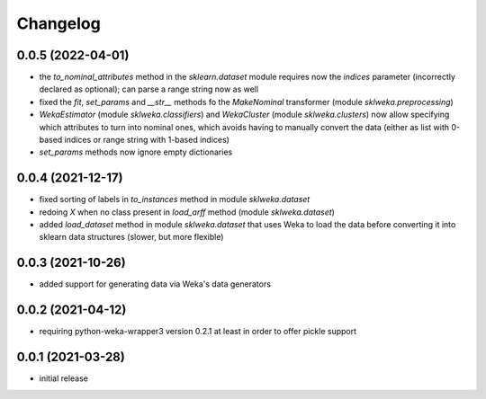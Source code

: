 Changelog
=========

0.0.5 (2022-04-01)
------------------

- the `to_nominal_attributes` method in the `sklearn.dataset` module requires now the
  `indices` parameter (incorrectly declared as optional); can parse a range string now as well
- fixed the `fit`, `set_params` and `__str__` methods fo the `MakeNominal` transformer
  (module `sklweka.preprocessing`)
- `WekaEstimator` (module `sklweka.classifiers`) and `WekaCluster` (module `sklweka.clusters`)
  now allow specifying which attributes to turn into nominal ones, which avoids having
  to manually convert the data (either as list with 0-based indices or range string with 1-based indices)
- `set_params` methods now ignore empty dictionaries


0.0.4 (2021-12-17)
------------------

- fixed sorting of labels in `to_instances` method in module `sklweka.dataset`
- redoing `X` when no class present in `load_arff` method (module `sklweka.dataset`)
- added `load_dataset` method in module `sklweka.dataset` that uses Weka to load the
  data before converting it into sklearn data structures (slower, but more flexible)


0.0.3 (2021-10-26)
------------------

- added support for generating data via Weka's data generators


0.0.2 (2021-04-12)
------------------

- requiring python-weka-wrapper3 version 0.2.1 at least in order to offer pickle support


0.0.1 (2021-03-28)
------------------

- initial release

